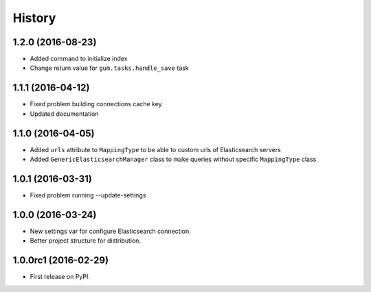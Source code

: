 .. :changelog:

History
-------

1.2.0 (2016-08-23)
++++++++++++++++++

* Added command to initialize index
* Change return value for ``gum.tasks.handle_save`` task

1.1.1 (2016-04-12)
++++++++++++++++++

* Fixed problem building connections cache key
* Updated documentation

1.1.0 (2016-04-05)
++++++++++++++++++

* Added ``urls`` attribute to ``MappingType`` to be able to custom urls of Elasticsearch servers
* Added ``GenericElasticsearchManager`` class to make queries without specific ``MappingType`` class


1.0.1 (2016-03-31)
++++++++++++++++++

* Fixed problem running --update-settings


1.0.0 (2016-03-24)
++++++++++++++++++

* New settings var for configure Elasticsearch connection.
* Better project structure for distribution.


1.0.0rc1 (2016-02-29)
+++++++++++++++++++++

* First release on PyPI.
